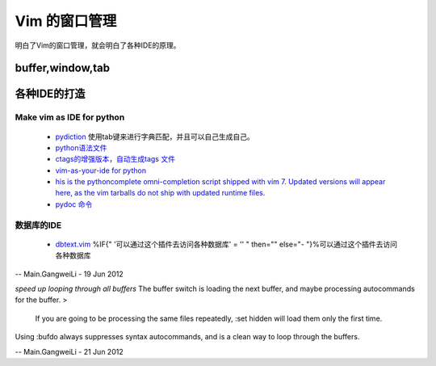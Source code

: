 ﻿Vim 的窗口管理 
**************

明白了Vim的窗口管理，就会明白了各种IDE的原理。

buffer,window,tab
=================

各种IDE的打造 
=============

Make vim as IDE for python
--------------------------

   * `pydiction <http://www.vim.org/scripts/script.php?script_id=850>`_   使用tab键来进行字典匹配，并且可以自己生成自己。
   * `python语法文件 <http://www.vim.org/scripts/script.php?script_id=790>`_ 
   * `ctags的增强版本，自动生成tags 文件 <http://www.vim.org/scripts/script.php?script_id=3114>`_ 
   * `vim-as-your-ide for python <http://haridas.in/vim-as-your-ide.html>`_ 
   * `his is the pythoncomplete omni-completion script shipped with vim 7.  Updated versions will appear here, as the vim tarballs do not ship with updated runtime files.  <http://www.vim.org/scripts/script.php?script_id=1542>`_ 
   * `pydoc 命令 <http://www.vim.org/scripts/script.php?script_id=910>`_ 

数据库的IDE
-----------

   * `dbtext.vim <http://vim.sourceforge.net/scripts/script.php?script&#95;id&#61;356>`_  %IF{" '可以通过这个插件去访问各种数据库' = '' " then="" else="- "}%可以通过这个插件去访问各种数据库
   



-- Main.GangweiLi - 19 Jun 2012


*speed up looping through all buffers* 
The buffer switch is loading the next buffer, and maybe processing autocommands for the buffer.
>
 If you are going to be processing the same files repeatedly, :set hidden will load them only the first time.
Using :bufdo always suppresses syntax autocommands, and is a clean way to loop through the buffers. 

-- Main.GangweiLi - 21 Jun 2012
